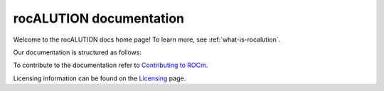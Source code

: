 .. meta::
   :description: A sparse linear algebra library with focus on exploring fine-grained parallelism on top of the AMD ROCm runtime and toolchains
   :keywords: rocALUTION, ROCm, library, API, tool

.. _index:

===========================
rocALUTION documentation
===========================

Welcome to the rocALUTION docs home page! To learn more, see :ref:`what-is-rocalution`.

Our documentation is structured as follows:

.. grid:: 2
  :gutter: 3

  .. grid-item-card:: Tutorial

    * :ref:`linux-installation`
    * :ref:`windows-installation`
    * :ref:`supported-targets`

  .. grid-item-card:: API reference

    * :ref:`basics`
    * :ref:`single-node`
    * :ref:`multi-node`
    * :ref:`solvers`
    * :ref:`preconditioners`
    * :ref:`backends`
    * :ref:`api`
    
  .. grid-item-card:: Contribution

    * :ref:`design-philosophy`
    * :ref:`source-code-organization`
    * :ref:`functionality-extension`
    * :ref:`functionality-table`
    * :ref:`clients`

To contribute to the documentation refer to
`Contributing to ROCm  <https://rocm.docs.amd.com/en/latest/contribute/contributing.html>`_.

Licensing information can be found on the
`Licensing <https://rocm.docs.amd.com/en/latest/about/license.html>`_ page.

